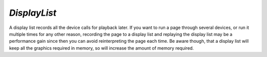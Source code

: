 .. Copyright (C) 2001-2023 Artifex Software, Inc.
.. All Rights Reserved.

.. default-domain:: js


.. _mutool_object_display_list:



.. _mutool_run_js_api_display_list:


`DisplayList`
------------------------

A display list records all the device calls for playback later. If you want to run a page through several devices, or run it multiple times for any other reason, recording the page to a display list and replaying the display list may be a performance gain since then you can avoid reinterpreting the page each time. Be aware though, that a display list will keep all the graphics required in memory, so will increase the amount of memory required.




.. method:: new DisplayList(mediabox)

    *Constructor method*.

    Create an empty display list. The mediabox rectangle has the bounds of the page in points.

    :arg mediabox: `[ulx,uly,lrx,lry]` :ref:`Rectangle<mutool_run_js_api_rectangle>`.

    :return: `DisplayList`.

    **Example**

    .. code-block:: javascript

        var displayList = new DisplayList([0,0,100,100]);



.. method:: run(device, transform)

    Play back the recorded device calls onto the device.

    :arg device: `Device`.
    :arg transform: `[a,b,c,d,e,f]`. The transform :ref:`matrix<mutool_run_js_api_matrix>`.


.. method:: bound()

    Returns a rectangle containing the dimensions of the display list contents.

    :return: `[ulx,uly,lrx,lry]` :ref:`Rectangle<mutool_run_js_api_rectangle>`.


.. method:: toPixmap(transform, colorspace, alpha)

    Render display list to a `Pixmap`.

    :arg transform: `[a,b,c,d,e,f]`. The transform :ref:`matrix<mutool_run_js_api_matrix>`.
    :arg colorspace: `ColorSpace`.
    :arg alpha: `Boolean`. If alpha is *true*, the annotation will be drawn on a transparent background, otherwise white.



.. method:: toStructuredText(options)


    Extract the text on the page into a `StructuredText` object. The options argument is a comma separated list of flags: "preserve-ligatures", "preserve-whitespace", "preserve-spans", and "preserve-images".

    :arg options: `String`.
    :return: `StructuredText`.


.. method:: search(needle)

    Search the display list text for all instances of 'needle', and return an array with :ref:`rectangles<mutool_run_js_api_rectangle>` of all matches found.

    :arg needle: `String`.
    :return: `[]`.
